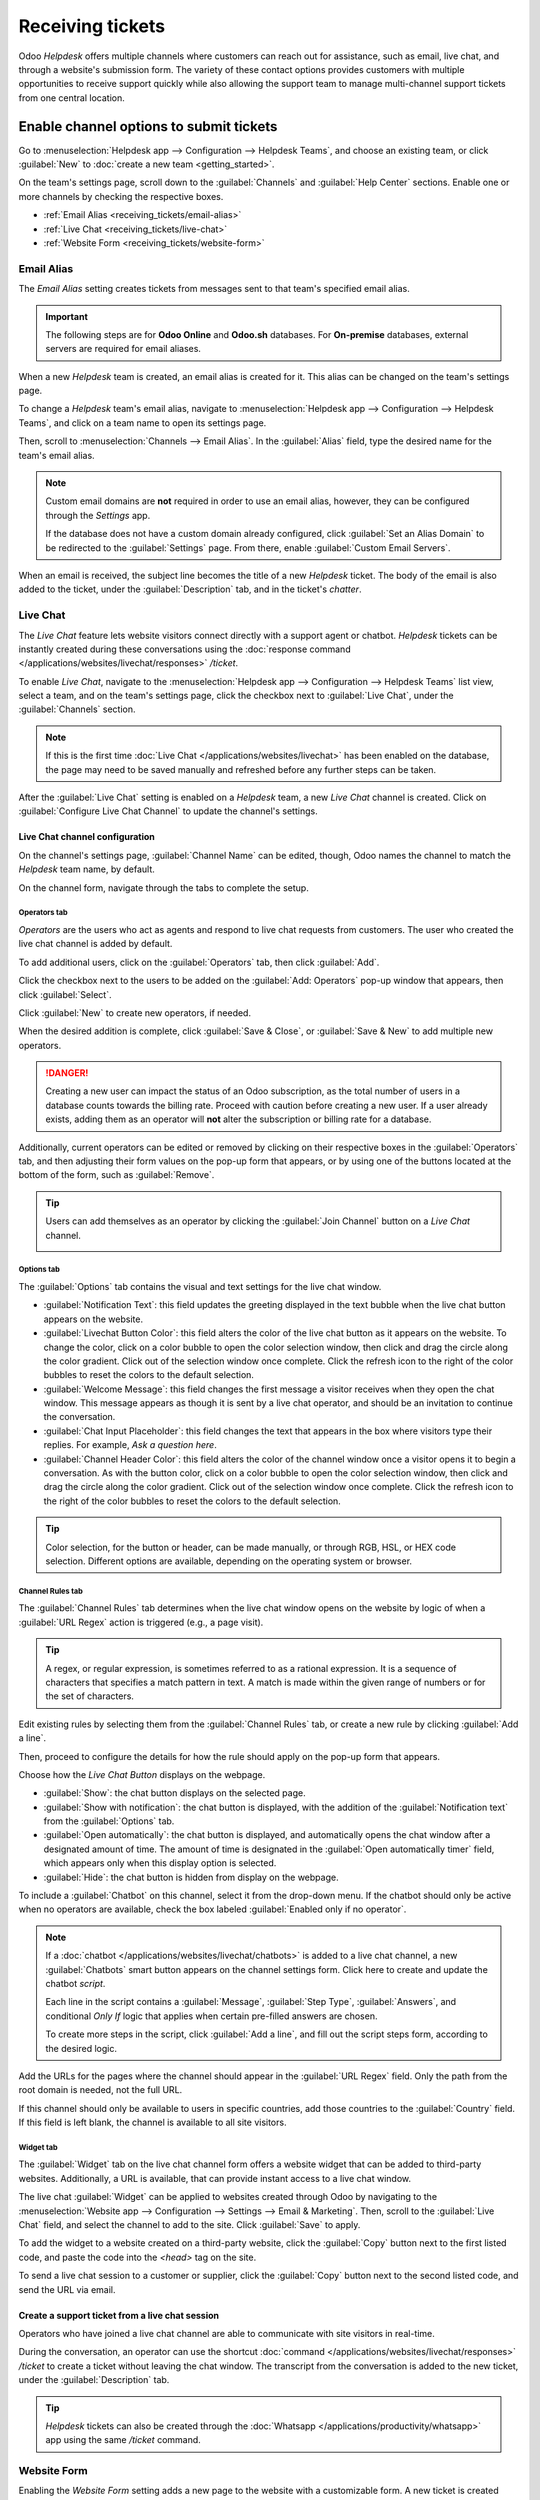 =================
Receiving tickets
=================

Odoo *Helpdesk* offers multiple channels where customers can reach out for assistance, such as
email, live chat, and through a website's submission form. The variety of these contact options
provides customers with multiple opportunities to receive support quickly while also allowing the
support team to manage multi-channel support tickets from one central location.

Enable channel options to submit tickets
========================================

Go to :menuselection:`Helpdesk app --> Configuration --> Helpdesk Teams`, and choose an existing
team, or click :guilabel:`New` to :doc:`create a new team <getting_started>`.

On the team's settings page, scroll down to the :guilabel:`Channels` and :guilabel:`Help Center`
sections. Enable one or more channels by checking the respective boxes.

- :ref:`Email Alias <receiving_tickets/email-alias>`
- :ref:`Live Chat <receiving_tickets/live-chat>`
- :ref:`Website Form <receiving_tickets/website-form>`

.. _receiving_tickets/email-alias:

Email Alias
-----------

The *Email Alias* setting creates tickets from messages sent to that team's specified email alias.

.. important::
   The following steps are for **Odoo Online** and **Odoo.sh** databases. For **On-premise**
   databases, external servers are required for email aliases.

When a new *Helpdesk* team is created, an email alias is created for it. This alias can be changed
on the team's settings page.

To change a *Helpdesk* team's email alias, navigate to :menuselection:`Helpdesk app -->
Configuration --> Helpdesk Teams`, and click on a team name to open its settings page.

Then, scroll to :menuselection:`Channels --> Email Alias`. In the :guilabel:`Alias` field, type the
desired name for the team's email alias.

.. image:: receiving_tickets/receiving-tickets-email-alias.png
   :align: center
   :alt: View of the settings page of a Helpdesk team emphasizing the email alias feature in Odoo
         Helpdesk.

.. note::
   Custom email domains are **not** required in order to use an email alias, however, they can be
   configured through the *Settings* app.

   If the database does not have a custom domain already configured, click :guilabel:`Set an Alias
   Domain` to be redirected to the :guilabel:`Settings` page. From there, enable :guilabel:`Custom
   Email Servers`.

When an email is received, the subject line becomes the title of a new *Helpdesk* ticket. The body
of the email is also added to the ticket, under the :guilabel:`Description` tab, and in the ticket's
*chatter*.

.. _receiving_tickets/live-chat:

Live Chat
---------

The *Live Chat* feature lets website visitors connect directly with a support agent or chatbot.
*Helpdesk* tickets can be instantly created during these conversations using the :doc:`response
command </applications/websites/livechat/responses>` `/ticket`.

To enable *Live Chat*, navigate to the :menuselection:`Helpdesk app --> Configuration --> Helpdesk
Teams` list view, select a team, and on the team's settings page, click the checkbox next to
:guilabel:`Live Chat`, under the :guilabel:`Channels` section.

.. note::
   If this is the first time :doc:`Live Chat </applications/websites/livechat>` has been enabled on
   the database, the page may need to be saved manually and refreshed before any further steps can
   be taken.

After the :guilabel:`Live Chat` setting is enabled on a *Helpdesk* team, a new *Live Chat* channel
is created. Click on :guilabel:`Configure Live Chat Channel` to update the channel's settings.

Live Chat channel configuration
~~~~~~~~~~~~~~~~~~~~~~~~~~~~~~~

On the channel's settings page, :guilabel:`Channel Name` can be edited, though, Odoo names the
channel to match the *Helpdesk* team name, by default.

.. example::
   If a *Helpdesk* team is named `Customer Care`, a *Live Chat* channel is created called `Customer
   Care`.

   .. image:: receiving_tickets/receiving-tickets-live-chat-new-channel.png
      :align: center
      :alt: View of the Kanban cards for the available Live Chat channels.

On the channel form, navigate through the tabs to complete the setup.

Operators tab
*************

*Operators* are the users who act as agents and respond to live chat requests from customers. The
user who created the live chat channel is added by default.

To add additional users, click on the :guilabel:`Operators` tab, then click :guilabel:`Add`.


Click the checkbox next to the users to be added on the :guilabel:`Add: Operators` pop-up window
that appears, then click :guilabel:`Select`.

Click :guilabel:`New` to create new operators, if needed.

When the desired addition is complete, click :guilabel:`Save & Close`, or :guilabel:`Save & New` to
add multiple new operators.

.. danger::
   Creating a new user can impact the status of an Odoo subscription, as the total number of users
   in a database counts towards the billing rate. Proceed with caution before creating a new user.
   If a user already exists, adding them as an operator will **not** alter the subscription or
   billing rate for a database.

Additionally, current operators can be edited or removed by clicking on their respective boxes in
the :guilabel:`Operators` tab, and then adjusting their form values on the pop-up form that appears,
or by using one of the buttons located at the bottom of the form, such as :guilabel:`Remove`.

.. tip::
   Users can add themselves as an operator by clicking the :guilabel:`Join Channel` button on a
   *Live Chat* channel.

   .. image:: receiving_tickets/receiving-tickets-join-live-chat.png
      :align: center
      :alt: View of a live chat channel Kanban card with the join button emphasized.

Options tab
***********

The :guilabel:`Options` tab contains the visual and text settings for the live chat window.

.. image:: receiving_tickets/receiving-tickets-options-tab.png
   :align: center
   :alt: View of the options tab of a Live Chat channel's settings.

- :guilabel:`Notification Text`: this field updates the greeting displayed in the text bubble when
  the live chat button appears on the website.

- :guilabel:`Livechat Button Color`: this field alters the color of the live chat button as it
  appears on the website. To change the color, click on a color bubble to open the color selection
  window, then click and drag the circle along the color gradient. Click out of the selection window
  once complete. Click the refresh icon to the right of the color bubbles to reset the colors to the
  default selection.

- :guilabel:`Welcome Message`: this field changes the first message a visitor receives when they
  open the chat window. This message appears as though it is sent by a live chat operator, and
  should be an invitation to continue the conversation.

- :guilabel:`Chat Input Placeholder`: this field changes the text that appears in the box where
  visitors type their replies. For example, `Ask a question here`.

- :guilabel:`Channel Header Color`: this field alters the color of the channel window once a visitor
  opens it to begin a conversation. As with the button color, click on a color bubble to open the
  color selection window, then click and drag the circle along the color gradient. Click out of the
  selection window once complete. Click the refresh icon to the right of the color bubbles to reset
  the colors to the default selection.

.. tip::
   Color selection, for the button or header, can be made manually, or through RGB, HSL, or HEX code
   selection. Different options are available, depending on the operating system or browser.

Channel Rules tab
*****************

The :guilabel:`Channel Rules` tab determines when the live chat window opens on the website by logic
of when a :guilabel:`URL Regex` action is triggered (e.g., a page visit).

.. tip::
   A regex, or regular expression, is sometimes referred to as a rational expression. It is a
   sequence of characters that specifies a match pattern in text. A match is made within the given
   range of numbers or for the set of characters.

Edit existing rules by selecting them from the :guilabel:`Channel Rules` tab, or create a new rule
by clicking :guilabel:`Add a line`.

Then, proceed to configure the details for how the rule should apply on the pop-up form that
appears.

Choose how the *Live Chat Button* displays on the webpage.

- :guilabel:`Show`: the chat button displays on the selected page.

- :guilabel:`Show with notification`: the chat button is displayed, with the addition of the
  :guilabel:`Notification text` from the :guilabel:`Options` tab.

- :guilabel:`Open automatically`: the chat button is displayed, and automatically opens the chat
  window after a designated amount of time. The amount of time is designated in the :guilabel:`Open
  automatically timer` field, which appears only when this display option is selected.

- :guilabel:`Hide`: the chat button is hidden from display on the webpage.

To include a :guilabel:`Chatbot` on this channel, select it from the drop-down menu. If the chatbot
should only be active when no operators are available, check the box labeled :guilabel:`Enabled only
if no operator`.

.. note::
   If a :doc:`chatbot </applications/websites/livechat/chatbots>` is added to a live chat channel, a
   new :guilabel:`Chatbots` smart button appears on the channel settings form. Click here to create
   and update the chatbot *script*.

   Each line in the script contains a :guilabel:`Message`, :guilabel:`Step Type`,
   :guilabel:`Answers`, and conditional *Only If* logic that applies when certain pre-filled answers
   are chosen.

   To create more steps in the script, click :guilabel:`Add a line`, and fill out the script steps
   form, according to the desired logic.

Add the URLs for the pages where the channel should appear in the :guilabel:`URL Regex` field. Only
the path from the root domain is needed, not the full URL.

If this channel should only be available to users in specific countries, add those countries to the
:guilabel:`Country` field. If this field is left blank, the channel is available to all site
visitors.

.. image:: receiving_tickets/receiving-tickets-channel-rules.png
   :align: center
   :alt: View of the Kanban cards for the available Live Chat channels.

Widget tab
**********

The :guilabel:`Widget` tab on the live chat channel form offers a website widget that can be added
to third-party websites. Additionally, a URL is available, that can provide instant access to a live
chat window.

The live chat :guilabel:`Widget` can be applied to websites created through Odoo by navigating to
the :menuselection:`Website app --> Configuration --> Settings --> Email & Marketing`. Then, scroll
to the :guilabel:`Live Chat` field, and select the channel to add to the site. Click
:guilabel:`Save` to apply.

To add the widget to a website created on a third-party website, click the :guilabel:`Copy` button
next to the first listed code, and paste the code into the `<head>` tag on the site.

To send a live chat session to a customer or supplier, click the :guilabel:`Copy` button next to the
second listed code, and send the URL via email.

Create a support ticket from a live chat session
~~~~~~~~~~~~~~~~~~~~~~~~~~~~~~~~~~~~~~~~~~~~~~~~

Operators who have joined a live chat channel are able to communicate with site visitors in
real-time.

During the conversation, an operator can use the shortcut :doc:`command
</applications/websites/livechat/responses>` `/ticket` to create a ticket without leaving the chat
window. The transcript from the conversation is added to the new ticket, under the
:guilabel:`Description` tab.

.. tip::
   *Helpdesk* tickets can also be created through the :doc:`Whatsapp
   </applications/productivity/whatsapp>` app using the same `/ticket` command.

.. _receiving_tickets/website-form:

Website Form
------------

Enabling the *Website Form* setting adds a new page to the website with a customizable form. A new
ticket is created once the required form fields are filled out and submitted.

To activate the website form, navigate to a team's settings page under :menuselection:`Helpdesk app
--> Configuration --> Helpdesk Teams`, and selecting the desired team from the list.

Then, locate the :guilabel:`Website Form` feature, under the :guilabel:`Help Center` section, and
check the box.

If more than one website is active on the database, confirm the correct website is listed in the
:guilabel:`Website` field. If not, select the correct one from the drop-down list.

After the feature is activated, click the :guilabel:`Go to Website` smart button at the top of the
:guilabel:`Teams` settings page to view and edit the new website form, which is created
automatically by Odoo.

.. note::
   After enabling the :guilabel:`Website Form` setting, the team's settings page may need to be
   refreshed before the :guilabel:`Go to Website` smart button appears.

   Additionally, if a *Help Center* is published, the smart button navigates there first. Simply
   click the :guilabel:`Contact Us` button, at the bottom of the forum, to navigate to the ticket
   submission form.

.. image:: receiving_tickets/receiving-tickets-go-to-website.png
   :align: center
   :alt: View of the settings page of a helpdesk team emphasizing the Go to Website button in
         Odoo Helpdesk.

Website ticket form customization
~~~~~~~~~~~~~~~~~~~~~~~~~~~~~~~~~

To customize the default ticket submission form, while on the website, click the :guilabel:`Edit`
button in the upper-right corner of the page. This opens the editing sidebar on the right side.
Then, click on one of the fields in the form, on the body of the website, to edit it.

To add a new field, go to the :guilabel:`Field` section of the sidebar, and click :guilabel:`+
Field`.

Click the :guilabel:`🗑️ (trash can)` icon to delete the field, if necessary.

Edit the other options for the new field in the sidebar, as desired:

- :guilabel:`Type`: matches an Odoo model value to the field (e.g. `Customer Name`).
- :guilabel:`Input Type`: determine what type of input the field should be, like `Text`, `Email`,
  `Telephone`, or `URL`.
- :guilabel:`Label`: give the form field a label (e.g. `Full Name`, `Email Address`, etc.). Also
  control the label position on the form by using the nested :guilabel:`Position` options.
- :guilabel:`Description`: determine whether or not to add an editable line under the input box to
  provide additional contextual information related to the field.
- :guilabel:`Placeholder`: add a sample input value.
- :guilabel:`Default Value`: add common use case values that most customers would find valuable.
  For example, this can include prompts of information customers should include to make it easier to
  solve their issue, such as an account number, or product number.
- :guilabel:`Required`: determine whether or not to mark a field as required, in order for the form
  to be submitted. Toggle the switch from gray to blue.
- :guilabel:`Visibility`: allow for absolute or conditional visibility of the field. Nested options,
  such as, device visibility, appear when certain options are selected.
- :guilabel:`Animation`: choose whether or not the field should include animation.

.. image:: receiving_tickets/receiving-tickets-web-form.png
   :align: center
   :alt: View of the unpublished website form to submit a ticket for Odoo Helpdesk.

Once the form has been optimized, and is ready for public use, click :guilabel:`Save` to apply the
changes. Then, publish the form by toggling the :guilabel:`Unpublished` switch to
:guilabel:`Published` at the top of the page, if necessary.

Prioritizing tickets
====================

All tickets include a :guilabel:`Priority` field. The highest priority tickets appear at the top of
the Kanban and list views.

.. image:: receiving_tickets/receiving-tickets-priority.png
   :align: center
   :alt: View of a team's Kanban view and the prioritized tasks in Odoo Helpdesk.

The priority levels are represented by stars:

   - 0 stars = *Low Priority*
   - 1 star = *Medium Priority*
   - 2 stars = *High Priority*
   - 3 stars = *Urgent*

Tickets are set to low priority (0 stars) by default. To change the priority level, select the
appropriate number of stars on the Kanban card, or on the ticket.

.. warning::
   As priority levels can be used as criteria for assigning :doc:`SLAs <sla>`, changing the priority
   level of a ticket can alter the :abbr:`SLA (Service Level Agreement)` deadline.

.. seealso::
   - :doc:`/applications/services/helpdesk/advanced/close_tickets`
   - :doc:`/applications/general/email_communication/email_servers`
   - :doc:`/applications/websites/livechat`
